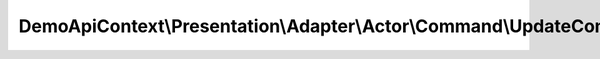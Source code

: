 ---------------------------------------------------------------------------
DemoApiContext\\Presentation\\Adapter\\Actor\\Command\\UpdateCommandAdapter
---------------------------------------------------------------------------

.. php:namespace: DemoApiContext\\Presentation\\Adapter\\Actor\\Command

.. php:class:: UpdateCommandAdapter

    Class UpdateCommandAdapter.

    .. php:method:: createCommandFromRequest(CommandRequestInterface $request)

        :type $request: CommandRequestInterface
        :param $request:
        :returns: UpdateCommand
